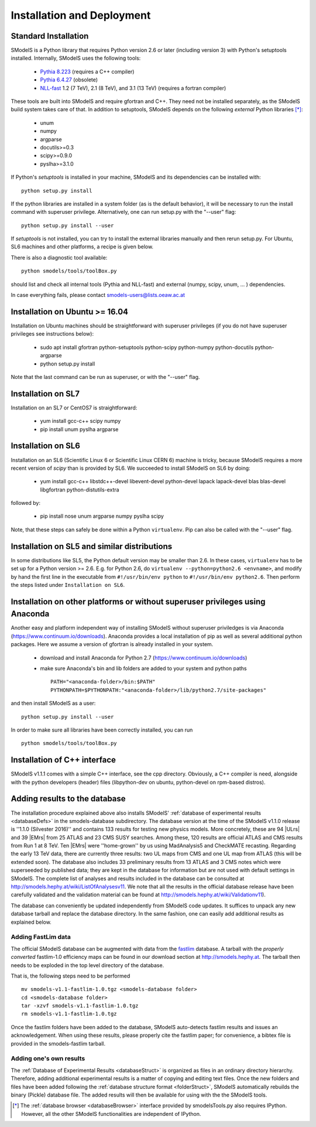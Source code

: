 .. index:: Installation and Deployment

.. |EM| replace:: :ref:`EM-type <EMtype>`
.. |UL| replace:: :ref:`UL-type <ULtype>`
.. |EMr| replace:: :ref:`EM-type result <EMtype>`
.. |ULr| replace:: :ref:`UL-type result <ULtype>`
.. |EMrs| replace:: :ref:`EM-type results <EMtype>`
.. |ULrs| replace:: :ref:`UL-type results <ULtype>`
.. |database| replace:: :ref:`database <Database>`

Installation and Deployment
===========================

Standard Installation
---------------------

SModelS is a Python library that requires Python version 2.6 or later (including
version 3) with Python's setuptools installed. Internally, SModelS uses the
following tools:

 * `Pythia 8.223 <https://arxiv.org/abs/1410.3012>`_ (requires a C++ compiler)
 * `Pythia 6.4.27 <http://arxiv.org/abs/hep-ph/0603175>`_ (obsolete)
 * `NLL-fast <http://pauli.uni-muenster.de/~akule_01/nllwiki/index.php/NLL-fast>`_ 1.2 (7 TeV), 2.1 (8 TeV), and 3.1 (13 TeV) (requires a fortran compiler)

These tools are built into SModelS and require gfortran and C++.
They need not be installed separately, as the SModelS build system takes care of that.
In addition to setuptools, SModelS depends on the following *external* Python
libraries [*]_:

 * unum
 * numpy
 * argparse
 * docutils>=0.3
 * scipy>=0.9.0
 * pyslha>=3.1.0

If Python's *setuptools* is installed in your machine, SModelS and its dependencies
can be installed with::

  python setup.py install

If the python libraries are installed in a system folder (as is the default behavior),
it will be necessary to run the install command with superuser privilege.
Alternatively, one can run setup.py with the "--user" flag::

  python setup.py install --user

If *setuptools* is not installed, you can try to install the external libraries
manually and then rerun setup.py.
For Ubuntu, SL6 machines and other platforms, a recipe is given below.

There is also a diagnostic tool available: ::

   python smodels/tools/toolBox.py

should list and check all internal tools (Pythia and NLL-fast) and external
(numpy, scipy, unum, ... ) dependencies.

In case everything fails, please contact smodels-users@lists.oeaw.ac.at


Installation on Ubuntu >= 16.04
-------------------------------

Installation on Ubuntu machines should be straightforward with superuser privileges
(if you do not have superuser privileges see instructions below):

 * sudo apt install gfortran python-setuptools python-scipy python-numpy python-docutils python-argparse
 * python setup.py install

Note that the last command can be run as superuser, or with the "--user" flag.

Installation on SL7
-------------------

Installation on an SL7 or CentOS7 is straightforward:

 * yum install gcc-c++ scipy numpy

 * pip install unum pyslha argparse


Installation on SL6
-------------------

Installation on an SL6 (Scientific Linux 6 or Scientific Linux CERN 6) machine
is tricky, because SModelS requires a more recent version of *scipy* than is provided by SL6.
We succeeded to install SModelS on SL6 by doing:

 * yum install gcc-c++ libstdc++-devel libevent-devel python-devel lapack lapack-devel blas blas-devel libgfortran python-distutils-extra

followed by:

 * pip install nose unum argparse numpy pyslha scipy

Note, that these steps can safely be done within a Python ``virtualenv``.
Pip can also be called with the "--user" flag.


Installation on SL5 and similar distributions
---------------------------------------------

In some distributions like SL5, the Python default version may be smaller than
2.6.  In these cases, ``virtualenv`` has to be set up for a Python version >=         2.6.  E.g. for Python 2.6, do ``virtualenv --python=python2.6 <envname>``,            and modify by hand the first line in the executable from ``#!/usr/bin/env python``
to ``#!/usr/bin/env python2.6``.
Then perform the steps listed under ``Installation on SL6``.



Installation on other platforms or without superuser privileges using Anaconda
------------------------------------------------------------------------------

Another easy and platform independent way of installing SModelS
without superuser priviledges is via Anaconda (https://www.continuum.io/downloads).
Anaconda provides a local installation of pip as well as several additional python packages.
Here we assume a version of gfortran is already installed in your system.

 * download and install Anaconda for Python 2.7 (https://www.continuum.io/downloads)
 * make sure Anaconda's bin and lib folders are added to your system and python paths ::

    PATH="<anaconda-folder>/bin:$PATH"
    PYTHONPATH=$PYTHONPATH:"<anaconda-folder>/lib/python2.7/site-packages"

and then install SModelS as a user: ::

 python setup.py install --user

In order to make sure all libraries have been correctly installed, you can run ::

 python smodels/tools/toolBox.py


Installation of C++ interface
-----------------------------

SModelS v1.1.1 comes with a simple C++ interface, see the cpp directory.
Obviously, a C++ compiler is need, alongside with the python developers
(header) files (libpython-dev on ubuntu, python-devel on rpm-based distros).


Adding results to the database
------------------------------

The installation procedure explained above also installs SModelS' :ref:`database of experimental results <databaseDefs>` in the smodels-database subdirectory.
The database version at the time of the SModelS v1.1.0 release is ''1.1.0
(Silvester 2016)'' and contains 133 results for testing new physics models.
More concretely, these are 94
|ULrs| and 39 |EMrs| from 25 ATLAS and 23
CMS SUSY searches. Among these, 120 results are official ATLAS and CMS results
from Run 1 at 8 TeV. Ten |EMrs| were ''home-grown'' by us using MadAnalysis5 and
CheckMATE recasting.  Regarding the early 13 TeV data,
there are currently three results: two UL maps from CMS and one UL map from
ATLAS (this will be extended soon).
The database also includes 33 preliminary results from 13 ATLAS and 3 CMS notes
which were superseeded by published data; they are kept in the database for
information but are not used with default settings in SModelS.
The complete list of analyses and results included in the database can be
consulted at `http://smodels.hephy.at/wiki/ListOfAnalysesv11 <http://smodels.hephy.at/wiki/ListOfAnalysesv11>`_.
We note that all the results in the official database release have been
carefully validated  and the validation material can be
found at `http://smodels.hephy.at/wiki/Validationv11 <http://smodels.hephy.at/wiki/Validationv11>`_).

The database can conveniently be updated independently from SModelS code
updates. It suffices to unpack any new database tarball and replace the database
directory. In the same fashion, one can easily add additional results as
explained below.


.. _addingFastlim:

Adding FastLim data
^^^^^^^^^^^^^^^^^^^

The official SModelS database can be augmented with data from the
`fastlim <http://cern.ch/fastlim>`_ database.
A tarball with the *properly converted* fastlim-1.0 efficiency maps can be found in our
download section at `http://smodels.hephy.at <http://smodels.hephy.at/>`_.
The tarball then needs to be exploded in the top level directory of the database.

That is, the following steps need to be performed ::

 mv smodels-v1.1-fastlim-1.0.tgz <smodels-database folder>
 cd <smodels-database folder>
 tar -xzvf smodels-v1.1-fastlim-1.0.tgz
 rm smodels-v1.1-fastlim-1.0.tgz

Once the fastlim folders have been added to the database,
SModelS auto-detects fastlim results and issues an acknowledgement.
When using these results, please properly cite the fastlim paper; for
convenience, a bibtex file is provided in the smodels-fastlim tarball.


Adding one's own results
^^^^^^^^^^^^^^^^^^^^^^^^

The :ref:`Database of Experimental Results <databaseStruct>`  is
organized as files in an ordinary directory hierarchy. Therefore,
adding additional experimental results is a matter of copying and editing text
files.
Once the new folders and files have been added following the
:ref:`database structure format <folderStruct>`, SModelS
automatically rebuilds the binary (Pickle) database file.
The added results will then be available for using with the
the SModelS tools.


.. [*] The :ref:`database browser <databaseBrowser>` interface provided by smodelsTools.py also
   requires IPython. However, all the other SModelS functionalities are independent of IPython.




